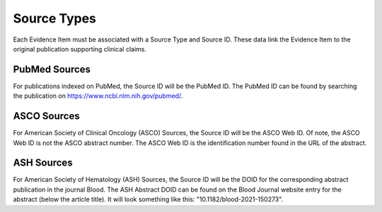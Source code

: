 Source Types
============

Each Evidence Item must be associated with a Source Type and Source ID. These data link the Evidence Item to the original publication supporting clinical claims.

PubMed Sources
--------------

For publications indexed on PubMed, the Source ID will be the PubMed ID. The PubMed ID can be found by searching the publication on https://www.ncbi.nlm.nih.gov/pubmed/.

ASCO Sources
------------

For American Society of Clinical Oncology (ASCO) Sources, the Source ID will be the ASCO Web ID. Of note, the ASCO Web ID is not the ASCO abstract number. The ASCO Web ID is the identification number found in the URL of the abstract.

ASH Sources
-----------

For American Society of Hematology (ASH) Sources, the Source ID will be the DOID for the corresponding abstract publication in the journal Blood. The ASH Abstract DOID can be found on the Blood Journal website entry for the abstract (below the article title). It will look something like this: "10.1182/blood-2021-150273".

